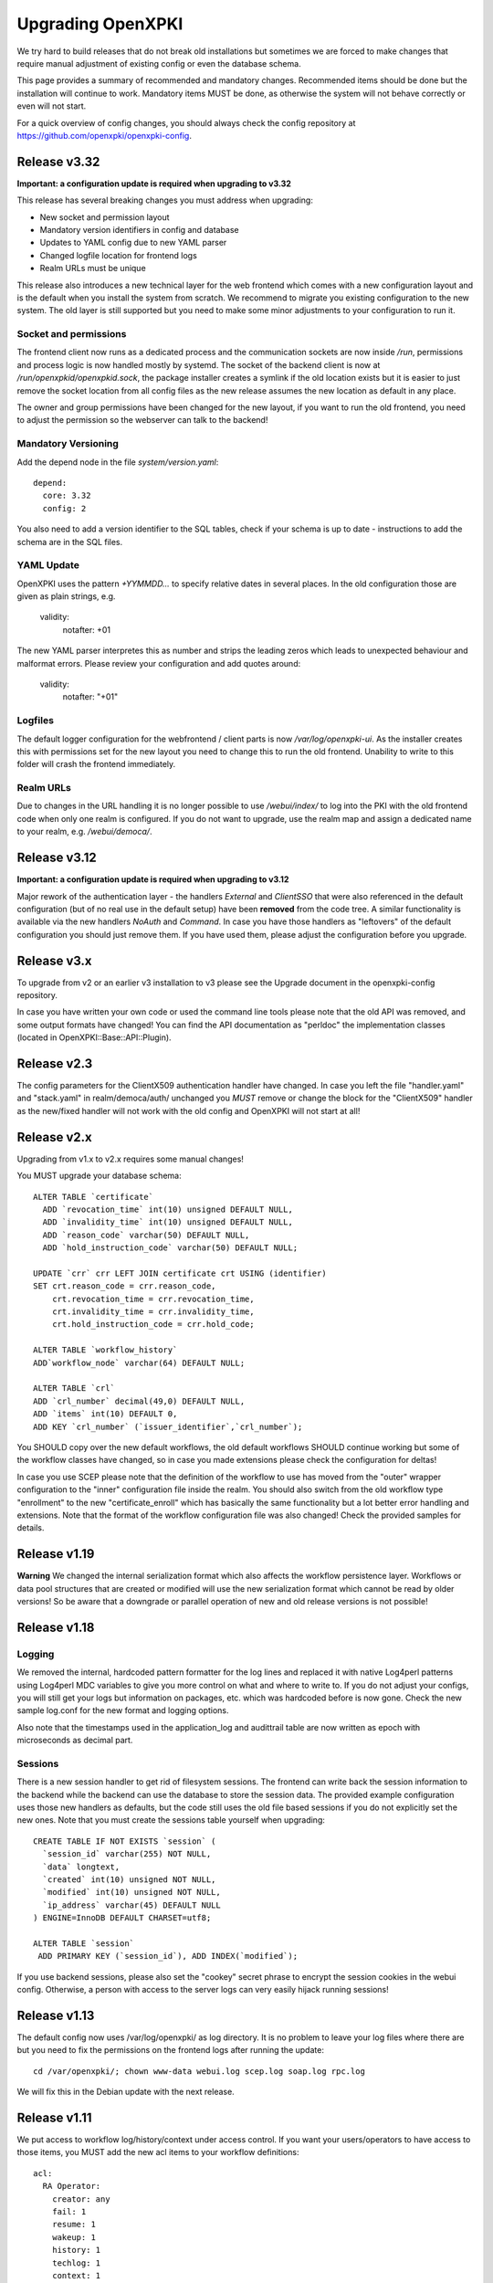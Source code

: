 
Upgrading OpenXPKI
==================

We try hard to build releases that do not break old installations but
sometimes we are forced to make changes that require manual adjustment
of existing config or even the database schema.

This page provides a summary of recommended and mandatory changes.
Recommended items should be done but the installation will continue
to work. Mandatory items MUST be done, as otherwise the system will
not behave correctly or even will not start.

For a quick overview of config changes, you should always check the
config repository at https://github.com/openxpki/openxpki-config.

Release v3.32
--------------

**Important: a configuration update is required when upgrading to v3.32**

This release has several breaking changes you must address when upgrading:

* New socket and permission layout
* Mandatory version identifiers in config and database
* Updates to YAML config due to new YAML parser
* Changed logfile location for frontend logs
* Realm URLs must be unique

This release also introduces a new technical layer for the web frontend
which comes with a new configuration layout and is the default when you
install the system from scratch. We recommend to migrate you existing
configuration to the new system. The old layer is still supported but
you need to make some minor adjustments to your configuration to run it.

Socket and permissions
######################

The frontend client now runs as a dedicated process and the communication
sockets are now inside `/run`, permissions and process logic is now handled
mostly by systemd. The socket of the backend client is now at
`/run/openxpkid/openxpkid.sock`, the package installer creates a symlink
if the old location exists but it is easier to just remove the socket
location from all config files as the new release assumes the new location
as default in any place.

The owner and group permissions have been changed for the new layout, if you
want to run the old frontend, you need to adjust the permission so the
webserver can talk to the backend!

Mandatory Versioning
####################

Add the depend node in the file `system/version.yaml`::

    depend:
      core: 3.32
      config: 2

You also need to add a version identifier to the SQL tables, check if your
schema is up to date - instructions to add the schema are in the SQL files.

YAML Update
###########

OpenXPKI uses the pattern `+YYMMDD...` to specify relative dates in several
places. In the old configuration those are given as plain strings, e.g.

    validity:
        notafter: +01

The new YAML parser interpretes this as number and strips the leading
zeros which leads to unexpected behaviour and malformat errors. Please
review your configuration and add quotes around:

    validity:
        notafter: "+01"

Logfiles
########

The default logger configuration for the webfrontend / client parts is now
`/var/log/openxpki-ui`. As the installer creates this with permissions set
for the new layout you need to change this to run the old frontend.
Unability to write to this folder will crash the frontend immediately.

Realm URLs
##########

Due to changes in the URL handling it is no longer possible to use
`/webui/index/` to log into the PKI with the old frontend code when only
one realm is configured. If you do not want to upgrade, use the realm map
and assign a dedicated name to your realm, e.g. `/webui/democa/`.


Release v3.12
--------------

**Important: a configuration update is required when upgrading to v3.12**

Major rework of the authentication layer - the handlers `External` and `ClientSSO`
that were also referenced in the default configuration (but of no real use in the
default setup) have been **removed** from the code tree. A similar functionality
is available via the new handlers `NoAuth` and `Command`. In case you have those
handlers as "leftovers" of the default configuration you should just remove them.
If you have used them, please adjust the configuration before you upgrade.


Release v3.x
------------

To upgrade from v2 or an earlier v3 installation to v3 please see the Upgrade document in the openxpki-config repository.

In case you have written your own code or used the command line tools please note that the old API was removed, and some output formats have changed! You can find the API documentation as "perldoc" the implementation classes (located in OpenXPKI::Base::API::Plugin).

Release v2.3
-------------

The config parameters for the ClientX509 authentication handler have changed. In case you left the file "handler.yaml" and "stack.yaml" in realm/democa/auth/ unchanged you *MUST* remove or change the block for the "ClientX509" handler as the new/fixed handler will not work with the old config and OpenXPKI will not start at all!

Release v2.x
-------------

Upgrading from v1.x to v2.x requires some manual changes!

You MUST upgrade your database schema::

    ALTER TABLE `certificate`
      ADD `revocation_time` int(10) unsigned DEFAULT NULL,
      ADD `invalidity_time` int(10) unsigned DEFAULT NULL,
      ADD `reason_code` varchar(50) DEFAULT NULL,
      ADD `hold_instruction_code` varchar(50) DEFAULT NULL;

    UPDATE `crr` crr LEFT JOIN certificate crt USING (identifier)
    SET crt.reason_code = crr.reason_code,
        crt.revocation_time = crr.revocation_time,
        crt.invalidity_time = crr.invalidity_time,
        crt.hold_instruction_code = crr.hold_code;

    ALTER TABLE `workflow_history`
    ADD`workflow_node` varchar(64) DEFAULT NULL;

    ALTER TABLE `crl`
    ADD `crl_number` decimal(49,0) DEFAULT NULL,
    ADD `items` int(10) DEFAULT 0,
    ADD KEY `crl_number` (`issuer_identifier`,`crl_number`);


You SHOULD copy over the new default workflows, the old default workflows
SHOULD continue working but some of the workflow classes have changed, so in
case you made extensions please check the configuration for deltas!

In case you use SCEP please note that the definition of the workflow to use
has moved from the "outer" wrapper configuration to the "inner" configuration
file inside the realm. You should also switch from the old workflow type
"enrollment" to the new "certificate_enroll" which has basically the same
functionality but a lot better error handling and extensions. Note that the
format of the workflow configuration file was also changed! Check the provided
samples for details.

Release v1.19
-------------

**Warning** We changed the internal serialization format which also
affects the workflow persistence layer. Workflows or data pool structures
that are created or modified will use the new serialization format which
cannot be read by older versions! So be aware that a downgrade or parallel
operation of new and old release versions is not possible!


Release v1.18
-------------

Logging
#######

We removed the internal, hardcoded pattern formatter for the log lines
and replaced it with native Log4perl patterns using Log4perl MDC variables
to give you more control on what and where to write to. If you do not
adjust your configs, you will still get your logs but information on
packages, etc. which was hardcoded before is now gone. Check the new
sample log.conf for the new format and logging options.

Also note that the timestamps used in the application_log and audittrail
table are now written as epoch with microseconds as decimal part.

Sessions
########

There is a new session handler to get rid of filesystem sessions. The
frontend can write back the session information to the backend while
the backend can use the database to store the session data. The provided
example configuration uses those new handlers as defaults, but the code
still uses the old file based sessions if you do not explicitly set the
new ones. Note that you must create the sessions table yourself when
upgrading::

    CREATE TABLE IF NOT EXISTS `session` (
      `session_id` varchar(255) NOT NULL,
      `data` longtext,
      `created` int(10) unsigned NOT NULL,
      `modified` int(10) unsigned NOT NULL,
      `ip_address` varchar(45) DEFAULT NULL
    ) ENGINE=InnoDB DEFAULT CHARSET=utf8;

    ALTER TABLE `session`
     ADD PRIMARY KEY (`session_id`), ADD INDEX(`modified`);

If you use backend sessions, please also set the "cookey" secret phrase
to encrypt the session cookies in the webui config. Otherwise, a person
with access to the server logs can very easily hijack running sessions!


Release v1.13
-------------

The default config now uses /var/log/openxpki/ as log directory. It is no
problem to leave your log files where there are but you need to fix the
permissions on the frontend logs after running the update::

    cd /var/openxpki/; chown www-data webui.log scep.log soap.log rpc.log

We will fix this in the Debian update with the next release.

Release v1.11
-------------

We put access to workflow log/history/context under access control. If
you want your users/operators to have access to those items, you MUST add
the new acl items to your workflow definitions::

  acl:
    RA Operator:
      creator: any
      fail: 1
      resume: 1
      wakeup: 1
      history: 1
      techlog: 1
      context: 1

If you are using the SOAP revocation interface or want to use the new RPC
revocation interface, you MUST add a new field to the inital action.

Add the file config.d/realm/democa/workflow/global/field/interface.yaml to
your config tree.
In config.d/realm/democa/workflow/def/certificate_revocation_request_v2.yaml
add the field "interface" to the list of "input" fields of "create_crr".


Release v1.10
-------------

Please update your database schema::

  DROP TABLE IF EXISTS `seq_application_log`;
  CREATE TABLE IF NOT EXISTS `seq_application_log` (
    `seq_number` bigint(20) UNSIGNED NOT NULL AUTO_INCREMENT,
    `dummy` int(11) DEFAULT NULL,
    PRIMARY KEY (`seq_number`)
  ) ENGINE=InnoDB  DEFAULT CHARSET=utf8;

  DROP TABLE IF EXISTS `application_log`;
  CREATE TABLE IF NOT EXISTS `application_log` (
    `application_log_id` bigint(20) unsigned NOT NULL,
    `logtimestamp` bigint(20) unsigned DEFAULT NULL,
    `workflow_id` decimal(49,0) NOT NULL,
    `priority` int(11) DEFAULT 999,
    `category` varchar(255) NOT NULL,
    `message` longtext,
    PRIMARY KEY (`application_log_id`),
    KEY (`workflow_id`),
    KEY (`workflow_id`,`priority`)
  ) ENGINE=InnoDB  DEFAULT CHARSET=utf8;

Append "DBI" for the application logger in /etc/openxpki/log.conf::

   log4perl.category.openxpki.application = INFO, Logfile, DBI





